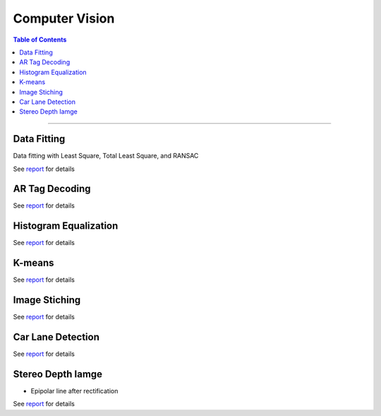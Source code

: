Computer Vision
====================================

.. contents:: Table of Contents
   :local:

------------

Data Fitting 
************************************************
Data fitting with Least Square, Total Least Square, and RANSAC

.. grid:: 1 1 3 3

   .. grid-item::

      - Least Square

      .. image:: cv/data_fitting_ls.png

   .. grid-item::

      - Total Least Square

      .. image:: cv/data_fitting_tls.png

   .. grid-item::

      - RANSAC

      .. image:: cv/data_fitting_ransac.png

See `report  <https://github.com/longhongc/ENPM673-computer-vision-hw/blob/main/hw1/ENPM673_Homework1_Report.pdf>`__ for details

AR Tag Decoding 
************************************************

.. grid:: 1 1 3 3

   .. grid-item::
      
      1. Original image

      .. image:: cv/ar_tag_decode_1.jpg

   .. grid-item::

      2. Threshold

      .. image:: cv/ar_tag_decode_2.jpg

   .. grid-item::

      3. Canny edge finding

      .. image:: cv/ar_tag_decode_3.jpg

.. grid:: 1 1 3 3

   .. grid-item::

      4. Shi-Tomasi Corner Detector

      .. image:: cv/ar_tag_decode_4.jpg

   .. grid-item::

      5. Find vertics

      .. image:: cv/ar_tag_decode_5.jpg

   .. grid-item::

      6. Find AR tag corners

      .. image:: cv/ar_tag_decode_6.jpg

.. grid:: 1 1 3 3

   .. grid-item::

      7. Homography transform to straight pose

      .. image:: cv/ar_tag_decode_9.jpg
         :width: 60%

   .. grid-item::

      8. Transform to array and decode tag

      .. image:: cv/ar_tag_decode_10.png
         :width: 80%

See `report <https://github.com/longhongc/ENPM673-computer-vision-hw/blob/main/project1/ENPM673_Project1.pdf>`__ for details

Histogram Equalization 
************************************************

.. grid:: 1 1 2 2

   .. grid-item::

      - Original image

      .. image:: cv/histogram_before.jpg

   .. grid-item::

      - After historgram equalization

      .. image:: cv/histogram_after.jpg

See `report <https://github.com/longhongc/ENPM673-computer-vision-hw/blob/main/project2/ENPM673_Project2.pdf>`__ for details

K-means 
************************************************

.. grid:: 1 1 2 2

   .. grid-item::

      - Original image

      .. image:: cv/kmeans_before.png
         :width: 50%

   .. grid-item::

      - K-means after 50 iterations

      .. image:: cv/kmeans_after.jpg
         :width: 50%

See `report <https://github.com/longhongc/ENPM673-computer-vision-hw/blob/main/midterm/ENPM673_Midterm.pdf>`__ for details

Image Stiching
************************************************

.. grid:: 1 1 3 3

   .. grid-item::

      - Image A

      .. image:: cv/image_stitching_A.png

   .. grid-item::

      - Image B

      .. image:: cv/image_stictching_B.png

   .. grid-item::

      - Stitched image

      .. image:: cv/image_stitching_stitched_image.jpg

.. grid:: 1 1 2 2

   .. grid-item::

      - Matching points

      .. image:: cv/image_stitching_match_points.jpg


See `report <https://github.com/longhongc/ENPM673-computer-vision-hw/blob/main/midterm/ENPM673_Midterm.pdf>`__ for details

Car Lane Detection
************************************************

.. image:: cv/car_lane_detection.gif

See `report <https://github.com/longhongc/ENPM673-computer-vision-hw/blob/main/project2/ENPM673_Project2.pdf>`__ for details

Stereo Depth Iamge
************************************************

.. grid:: 1 1 3 3

   .. grid-item::

      - Stereo image left

      .. image:: cv/stereo_image_left.png

   .. grid-item::

      - Stereo image right

      .. image:: cv/stereo_image_right.png


- Epipolar line after rectification

.. image:: cv/stereo_epipolar_line.png
   :width: 70%

.. grid:: 1 1 4 4

   .. grid-item::

      - Disparity image

      .. image:: cv/stereo_disparity_image.png

   .. grid-item::

      - Disparity heatmap

      .. image:: cv/stereo_disparity_heatmap.png

   .. grid-item::

      - Depth image

      .. image:: cv/stereo_depth_image.png

   .. grid-item::

      - Depth heatmap

      .. image:: cv/stereo_depth_heatmap.png

See `report <https://github.com/longhongc/ENPM673-computer-vision-hw/blob/main/project3/ENPM673_Project3.pdf>`__ for details
